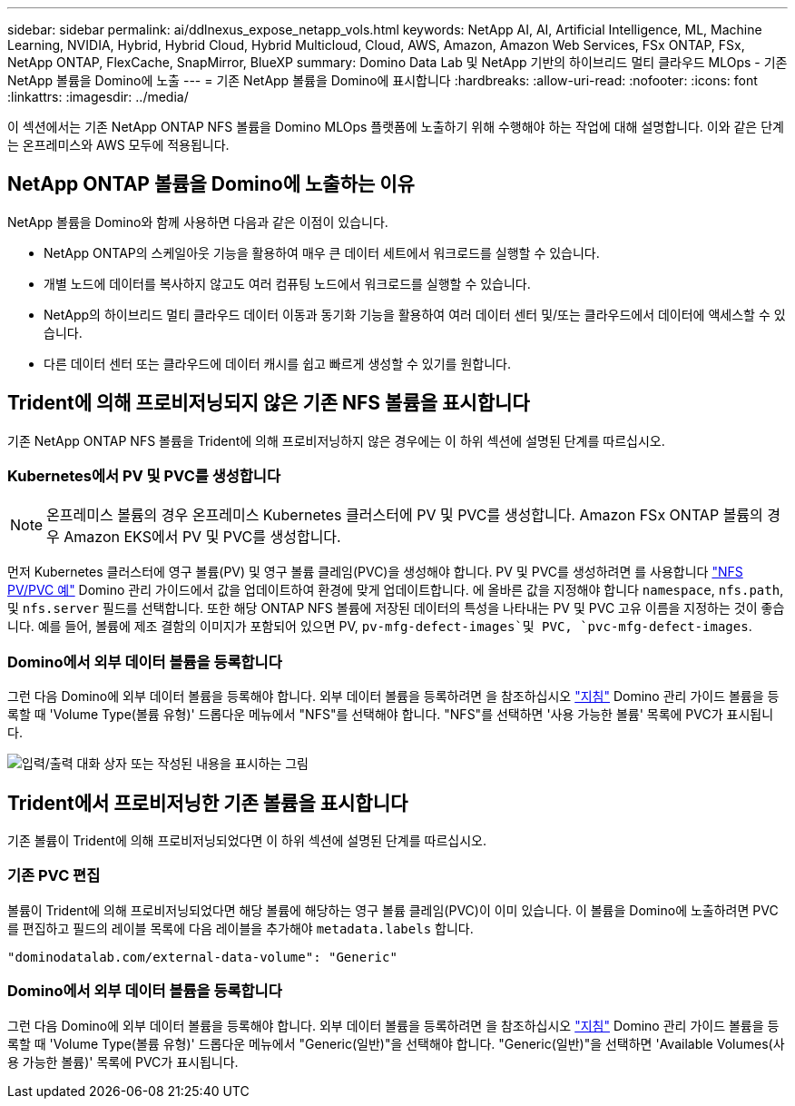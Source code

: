 ---
sidebar: sidebar 
permalink: ai/ddlnexus_expose_netapp_vols.html 
keywords: NetApp AI, AI, Artificial Intelligence, ML, Machine Learning, NVIDIA, Hybrid, Hybrid Cloud, Hybrid Multicloud, Cloud, AWS, Amazon, Amazon Web Services, FSx ONTAP, FSx, NetApp ONTAP, FlexCache, SnapMirror, BlueXP 
summary: Domino Data Lab 및 NetApp 기반의 하이브리드 멀티 클라우드 MLOps - 기존 NetApp 볼륨을 Domino에 노출 
---
= 기존 NetApp 볼륨을 Domino에 표시합니다
:hardbreaks:
:allow-uri-read: 
:nofooter: 
:icons: font
:linkattrs: 
:imagesdir: ../media/


[role="lead"]
이 섹션에서는 기존 NetApp ONTAP NFS 볼륨을 Domino MLOps 플랫폼에 노출하기 위해 수행해야 하는 작업에 대해 설명합니다. 이와 같은 단계는 온프레미스와 AWS 모두에 적용됩니다.



== NetApp ONTAP 볼륨을 Domino에 노출하는 이유

NetApp 볼륨을 Domino와 함께 사용하면 다음과 같은 이점이 있습니다.

* NetApp ONTAP의 스케일아웃 기능을 활용하여 매우 큰 데이터 세트에서 워크로드를 실행할 수 있습니다.
* 개별 노드에 데이터를 복사하지 않고도 여러 컴퓨팅 노드에서 워크로드를 실행할 수 있습니다.
* NetApp의 하이브리드 멀티 클라우드 데이터 이동과 동기화 기능을 활용하여 여러 데이터 센터 및/또는 클라우드에서 데이터에 액세스할 수 있습니다.
* 다른 데이터 센터 또는 클라우드에 데이터 캐시를 쉽고 빠르게 생성할 수 있기를 원합니다.




== Trident에 의해 프로비저닝되지 않은 기존 NFS 볼륨을 표시합니다

기존 NetApp ONTAP NFS 볼륨을 Trident에 의해 프로비저닝하지 않은 경우에는 이 하위 섹션에 설명된 단계를 따르십시오.



=== Kubernetes에서 PV 및 PVC를 생성합니다


NOTE: 온프레미스 볼륨의 경우 온프레미스 Kubernetes 클러스터에 PV 및 PVC를 생성합니다. Amazon FSx ONTAP 볼륨의 경우 Amazon EKS에서 PV 및 PVC를 생성합니다.

먼저 Kubernetes 클러스터에 영구 볼륨(PV) 및 영구 볼륨 클레임(PVC)을 생성해야 합니다. PV 및 PVC를 생성하려면 를 사용합니다 link:https://docs.dominodatalab.com/en/latest/admin_guide/4cdae9/set-up-kubernetes-pv-and-pvc/#_nfs_pvpvc_example["NFS PV/PVC 예"] Domino 관리 가이드에서 값을 업데이트하여 환경에 맞게 업데이트합니다. 에 올바른 값을 지정해야 합니다 `namespace`, `nfs.path`, 및 `nfs.server` 필드를 선택합니다. 또한 해당 ONTAP NFS 볼륨에 저장된 데이터의 특성을 나타내는 PV 및 PVC 고유 이름을 지정하는 것이 좋습니다. 예를 들어, 볼륨에 제조 결함의 이미지가 포함되어 있으면 PV, `pv-mfg-defect-images`및 PVC, `pvc-mfg-defect-images`.



=== Domino에서 외부 데이터 볼륨을 등록합니다

그런 다음 Domino에 외부 데이터 볼륨을 등록해야 합니다. 외부 데이터 볼륨을 등록하려면 을 참조하십시오 link:https://docs.dominodatalab.com/en/latest/admin_guide/9c3564/register-external-data-volumes/["지침"] Domino 관리 가이드 볼륨을 등록할 때 'Volume Type(볼륨 유형)' 드롭다운 메뉴에서 "NFS"를 선택해야 합니다. "NFS"를 선택하면 '사용 가능한 볼륨' 목록에 PVC가 표시됩니다.

image:ddlnexus_image3.png["입력/출력 대화 상자 또는 작성된 내용을 표시하는 그림"]



== Trident에서 프로비저닝한 기존 볼륨을 표시합니다

기존 볼륨이 Trident에 의해 프로비저닝되었다면 이 하위 섹션에 설명된 단계를 따르십시오.



=== 기존 PVC 편집

볼륨이 Trident에 의해 프로비저닝되었다면 해당 볼륨에 해당하는 영구 볼륨 클레임(PVC)이 이미 있습니다. 이 볼륨을 Domino에 노출하려면 PVC를 편집하고 필드의 레이블 목록에 다음 레이블을 추가해야 `metadata.labels` 합니다.

....
"dominodatalab.com/external-data-volume": "Generic"
....


=== Domino에서 외부 데이터 볼륨을 등록합니다

그런 다음 Domino에 외부 데이터 볼륨을 등록해야 합니다. 외부 데이터 볼륨을 등록하려면 을 참조하십시오 link:https://docs.dominodatalab.com/en/latest/admin_guide/9c3564/register-external-data-volumes/["지침"] Domino 관리 가이드 볼륨을 등록할 때 'Volume Type(볼륨 유형)' 드롭다운 메뉴에서 "Generic(일반)"을 선택해야 합니다. "Generic(일반)"을 선택하면 'Available Volumes(사용 가능한 볼륨)' 목록에 PVC가 표시됩니다.
